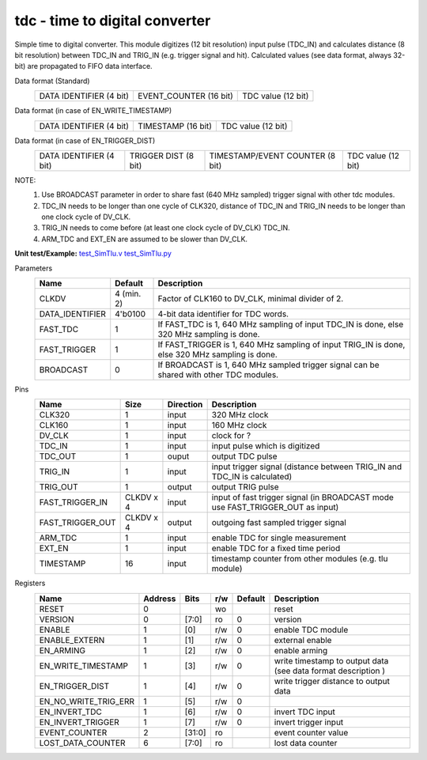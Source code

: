 
=====================================
**tdc** - time to digital converter
=====================================

Simple time to digital converter. This module digitizes (12 bit resolution) input pulse (TDC_IN) and calculates distance (8 bit resolution) between TDC_IN and TRIG_IN (e.g. trigger signal and hit).
Calculated values (see data format, always 32-bit) are propagated to FIFO data interface.

Data format (Standard)
    +-------------------------+--------------------------------------------------------+--------------------+
    | DATA IDENTIFIER (4 bit) |                 EVENT_COUNTER (16 bit)                 | TDC value (12 bit) |
    +-------------------------+--------------------------------------------------------+--------------------+
Data format (in case of EN_WRITE_TIMESTAMP)
    +-------------------------+--------------------------------------------------------+--------------------+
    | DATA IDENTIFIER (4 bit) |                   TIMESTAMP (16 bit)                   | TDC value (12 bit) |
    +-------------------------+--------------------------------------------------------+--------------------+
Data format (in case of EN_TRIGGER_DIST)
    +-------------------------+----------------------+---------------------------------+--------------------+
    | DATA IDENTIFIER (4 bit) | TRIGGER DIST (8 bit) | TIMESTAMP/EVENT COUNTER (8 bit) | TDC value (12 bit) |
    +-------------------------+----------------------+---------------------------------+--------------------+

NOTE:
 1. Use BROADCAST parameter in order to share fast (640 MHz sampled) trigger signal with other tdc modules.
 2. TDC_IN needs to be longer than one cycle of CLK320, distance of TDC_IN and TRIG_IN needs to be longer than one clock cycle of DV_CLK.
 3. TRIG_IN needs to come before (at least one clock cycle of DV_CLK) TDC_IN.
 4. ARM_TDC and EXT_EN are assumed to be slower than DV_CLK.
 

**Unit test/Example:**
`test_SimTlu.v <https://github.com/SiLab-Bonn/basil/blob/master/tests/test_SimTdc.v>`_
`test_SimTlu.py <https://github.com/SiLab-Bonn/basil/blob/master/tests/test_SimTdc.py>`_

Parameters
    +------------------------------+---------------------+---------------------------------------------------------------------------------------------------------------------+
    | Name                         | Default             | Description                                                                                                         |
    +==============================+=====================+=====================================================================================================================+
    | CLKDV                        | 4 (min. 2)          | Factor of CLK160 to DV_CLK, minimal divider of 2.                                                                   |
    +------------------------------+---------------------+---------------------------------------------------------------------------------------------------------------------+
    | DATA_IDENTIFIER              | 4'b0100             | 4-bit data identifier for TDC words.                                                                                |
    +------------------------------+---------------------+---------------------------------------------------------------------------------------------------------------------+
    | FAST_TDC                     | 1                   | If FAST_TDC is 1, 640 MHz sampling of input TDC_IN is done, else 320 MHz sampling is done.                          |
    +------------------------------+---------------------+---------------------------------------------------------------------------------------------------------------------+
    | FAST_TRIGGER                 | 1                   | If FAST_TRIGGER is 1, 640 MHz sampling of input TRIG_IN is done, else 320 MHz sampling is done.                     |
    +------------------------------+---------------------+---------------------------------------------------------------------------------------------------------------------+
    | BROADCAST                    | 0                   | If BROADCAST is 1, 640 MHz sampled trigger signal can be shared with other TDC modules.                             |
    +------------------------------+---------------------+---------------------------------------------------------------------------------------------------------------------+

Pins
    +--------------------------+---------------------+-----------------------+-------------------------------------------------------------------------------------------------+
    | Name                     | Size                | Direction             | Description                                                                                     |
    +==========================+=====================+=======================+=================================================================================================+
    | CLK320                   | 1                   |  input                | 320 MHz clock                                                                                   |
    +--------------------------+---------------------+-----------------------+-------------------------------------------------------------------------------------------------+
    | CLK160                   | 1                   |  input                | 160 MHz clock                                                                                   |
    +--------------------------+---------------------+-----------------------+-------------------------------------------------------------------------------------------------+
    | DV_CLK                   | 1                   |  input                | clock for ?                                                                                     |
    +--------------------------+---------------------+-----------------------+-------------------------------------------------------------------------------------------------+
    | TDC_IN                   | 1                   |  input                | input pulse which is digitized                                                                  |
    +--------------------------+---------------------+-----------------------+-------------------------------------------------------------------------------------------------+
    | TDC_OUT                  | 1                   |  ouput                | output TDC pulse                                                                                |
    +--------------------------+---------------------+-----------------------+-------------------------------------------------------------------------------------------------+
    | TRIG_IN                  | 1                   |  input                | input trigger signal (distance between TRIG_IN and TDC_IN is calculated)                        |
    +--------------------------+---------------------+-----------------------+-------------------------------------------------------------------------------------------------+
    | TRIG_OUT                 | 1                   |  output               | output TRIG pulse                                                                               |
    +--------------------------+---------------------+-----------------------+-------------------------------------------------------------------------------------------------+
    | FAST_TRIGGER_IN          | CLKDV x 4           |  input                | input of fast trigger signal (in BROADCAST mode use FAST_TRIGGER_OUT as input)                  |
    +--------------------------+---------------------+-----------------------+-------------------------------------------------------------------------------------------------+
    | FAST_TRIGGER_OUT         | CLKDV x 4           |  output               | outgoing fast sampled trigger signal                                                            |
    +--------------------------+---------------------+-----------------------+-------------------------------------------------------------------------------------------------+
    | ARM_TDC                  | 1                   |  input                | enable TDC for single measurement                                                               |
    +--------------------------+---------------------+-----------------------+-------------------------------------------------------------------------------------------------+
    | EXT_EN                   | 1                   |  input                | enable TDC for a fixed time period                                                              |
    +--------------------------+---------------------+-----------------------+-------------------------------------------------------------------------------------------------+
    | TIMESTAMP                | 16                  |  input                | timestamp counter from other modules (e.g. tlu module)                                          |
    +--------------------------+---------------------+-----------------------+-------------------------------------------------------------------------------------------------+

Registers
    +----------------------------------------+----------------------------------+--------+-------+-------------+---------------------------------------------------------------+
    | Name                                   | Address                          | Bits   | r/w   | Default     | Description                                                   |
    +========================================+==================================+========+=======+=============+===============================================================+
    | RESET                                  | 0                                |        | wo    |             | reset                                                         |
    +----------------------------------------+----------------------------------+--------+-------+-------------+---------------------------------------------------------------+
    | VERSION                                | 0                                | [7:0]  | ro    | 0           | version                                                       |
    +----------------------------------------+----------------------------------+--------+-------+-------------+---------------------------------------------------------------+
    | ENABLE                                 | 1                                | [0]    | r/w   | 0           | enable TDC module                                             |
    +----------------------------------------+----------------------------------+--------+-------+-------------+---------------------------------------------------------------+
    | ENABLE_EXTERN                          | 1                                | [1]    | r/w   | 0           | external enable                                               |
    +----------------------------------------+----------------------------------+--------+-------+-------------+---------------------------------------------------------------+
    | EN_ARMING                              | 1                                | [2]    | r/w   | 0           | enable arming                                                 |
    +----------------------------------------+----------------------------------+--------+-------+-------------+---------------------------------------------------------------+
    | EN_WRITE_TIMESTAMP                     | 1                                | [3]    | r/w   | 0           | write timestamp to output data (see data format description ) |
    +----------------------------------------+----------------------------------+--------+-------+-------------+---------------------------------------------------------------+
    | EN_TRIGGER_DIST                        | 1                                | [4]    | r/w   | 0           | write trigger distance to output data                         |
    +----------------------------------------+----------------------------------+--------+-------+-------------+---------------------------------------------------------------+
    | EN_NO_WRITE_TRIG_ERR                   | 1                                | [5]    | r/w   | 0           |                                                               |
    +----------------------------------------+----------------------------------+--------+-------+-------------+---------------------------------------------------------------+
    | EN_INVERT_TDC                          | 1                                | [6]    | r/w   | 0           | invert TDC input                                              |
    +----------------------------------------+----------------------------------+--------+-------+-------------+---------------------------------------------------------------+
    | EN_INVERT_TRIGGER                      | 1                                | [7]    | r/w   | 0           | invert trigger input                                          |
    +----------------------------------------+----------------------------------+--------+-------+-------------+---------------------------------------------------------------+
    | EVENT_COUNTER                          | 2                                | [31:0] | ro    |             | event counter value                                           |
    +----------------------------------------+----------------------------------+--------+-------+-------------+---------------------------------------------------------------+
    | LOST_DATA_COUNTER                      | 6                                | [7:0]  | ro    |             | lost data counter                                             |
    +----------------------------------------+----------------------------------+--------+-------+-------------+---------------------------------------------------------------+
